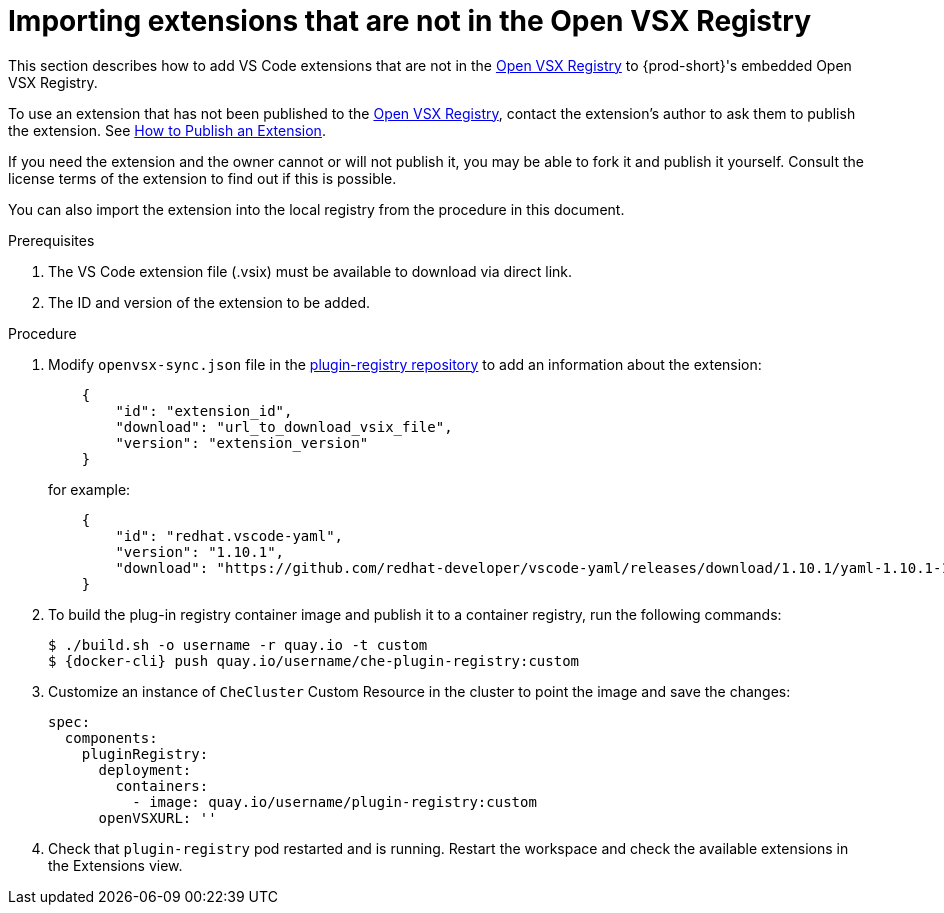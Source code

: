:_content-type: PROCEDURE

[id="importing-extensions-that-are-not-in-the-open-vsx-registry"]
= Importing extensions that are not in the Open VSX Registry

This section describes how to add VS Code extensions that are not in the link:https://open-vsx.org/[Open VSX Registry] to {prod-short}'s embedded Open VSX Registry.

To use an extension that has not been published to the link:https://open-vsx.org/[Open VSX Registry], contact the extension's author to ask them to publish the extension. See link:https://github.com/eclipse/openvsx/wiki/Publishing-Extensions#how-to-publish-an-extension[How to Publish an Extension].

If you need the extension and the owner cannot or will not publish it, you may be able to fork it and publish it yourself. Consult the license terms of the extension to find out if this is possible. 

You can also import the extension into the local registry from the procedure in this document. 

.Prerequisites
. The VS Code extension file (.vsix) must be available to download via direct link.
. The ID and version of the extension to be added.  

.Procedure
. Modify `openvsx-sync.json` file in the link:https://github.com/redhat-developer/devspaces/blob/devspaces-3-rhel-8/dependencies/che-plugin-registry/openvsx-sync.json[plugin-registry repository] to add an information about the extension:
+
[source,json]
----
    {
        "id": "extension_id",
        "download": "url_to_download_vsix_file",
        "version": "extension_version"
    }
----
for example:
+
[source,json]
----
    {
        "id": "redhat.vscode-yaml",
        "version": "1.10.1",
        "download": "https://github.com/redhat-developer/vscode-yaml/releases/download/1.10.1/yaml-1.10.1-19523.vsix"
    }
----
. To build the plug-in registry container image and publish it to a container registry, run the following commands:
+
[subs="+attributes,+quotes"]
----
$ ./build.sh -o username -r quay.io -t custom
$ {docker-cli} push quay.io/username/che-plugin-registry:custom
----
. Customize an instance of `CheCluster` Custom Resource in the cluster to point the image and save the changes:
+
[source,yaml,subs="+quotes"]
----
spec:
  components:
    pluginRegistry:
      deployment:
        containers:
          - image: quay.io/username/plugin-registry:custom
      openVSXURL: '' 
----
. Check that `plugin-registry` pod restarted and is running. Restart the workspace and check the available extensions in the Extensions view.

